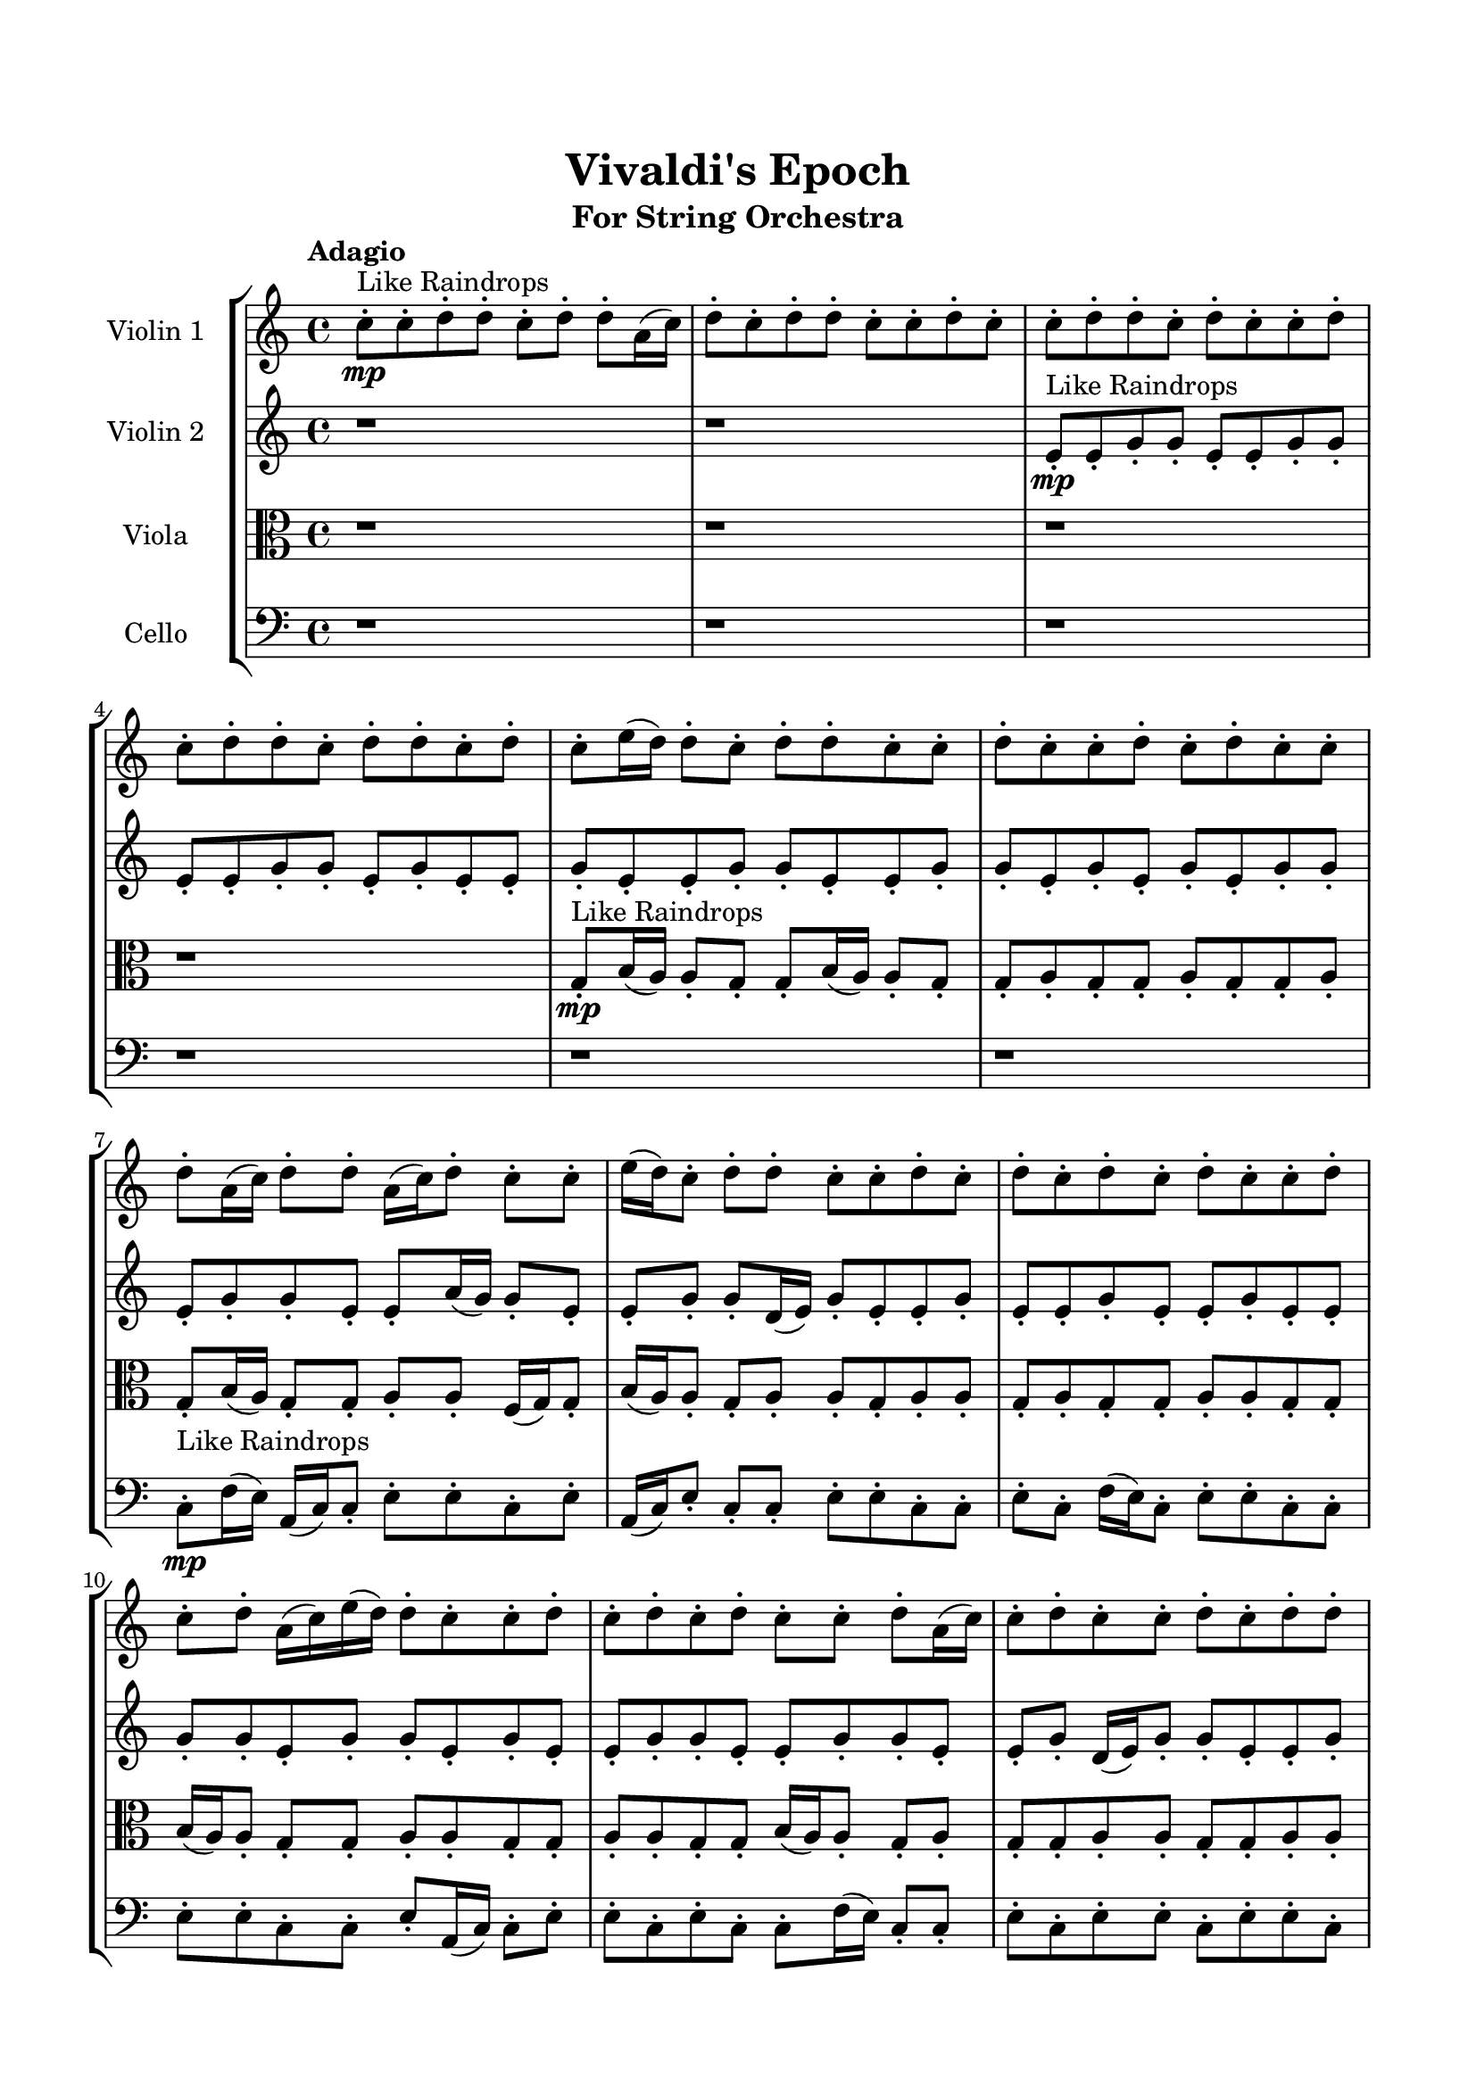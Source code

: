 \header{
	tagline = "" 
	title = "Vivaldi's Epoch"
	subtitle="For String Orchestra"
}

\paper{
  indent = 2\cm
  left-margin = 1.5\cm
  right-margin = 1.5\cm
  top-margin = 2\cm
  bottom-margin = 1.5\cm
  ragged-last-bottom = ##t
}

\score{
 \new  StaffGroup  <<
\new Staff \with {
    instrumentName = #"
Violin 1
"
	midiInstrument = "Violin"
  }
\absolute {

\tempo "Adagio" c''8-.\mp ^"Like Raindrops"  c''8-. d''8-. d''8-. c''8-. d''8-. d''8-. a'16( c''16) d''8-. c''8-. d''8-. d''8-. c''8-. c''8-. d''8-. c''8-. c''8-. d''8-. d''8-. c''8-. d''8-. c''8-. c''8-. d''8-. c''8-. d''8-. d''8-. c''8-. d''8-. d''8-. c''8-. d''8-. c''8-. e''16( d''16) d''8-. c''8-. d''8-. d''8-. c''8-. c''8-. d''8-. c''8-. c''8-. d''8-. c''8-. d''8-. c''8-. c''8-. d''8-. a'16( c''16) d''8-. d''8-. a'16( c''16) d''8-. c''8-. c''8-. e''16( d''16) c''8-. d''8-. d''8-. c''8-. c''8-. d''8-. c''8-. d''8-. c''8-. d''8-. c''8-. d''8-. c''8-. c''8-. d''8-. c''8-. d''8-. a'16( c''16) e''16( d''16) d''8-. c''8-. c''8-. d''8-. c''8-. d''8-. c''8-. d''8-. c''8-. c''8-. d''8-. a'16( c''16) c''8-. d''8-. c''8-. c''8-. d''8-. c''8-. d''8-. d''8-. a'16( c''16) d''8-. a'16( c''16) d''8-. c''8-. c''8-. d''8-. d''8-. d''4\mf c''4 c''8-.\mp d''8-. c''8-. c''8-. e''16( d''16) d''8-. c''8-. c''8-. d''8-. c''8-. e''16( d''16) d''8-. c''8-. c''8-. d''8-. c''8-. d''4\mf e''4 d''8-.\mp d''8-. c''8-. c''8-. d''8-. c''8-. c''8-. d''8-. c''8-. e''16( d''16) d''8-. a'16( c''16) d''8-. d''8-. c''8-. d''8-. d''8-. a'16( c''16) c''8-. d''8-. a'16( c''16) c''8-. e''16( d''16) d''8-. c''8-. d''8-. c''8-. d''8-. d''8-. a'16( c''16) d''8-. d''8-. c''8-. d''8-. d''8-. c''8-. c''8-. d''8-. c''8-. d''8-. c''8-. c''8-. d''8-. d''8-. a'16( c''16) e''16( d''16) d''8-. c''8-. e''16( d''16) c''8-. c''8-. d''8-. c''8-. d''8-. d''8-. c''8-. d''8-. c''8-. c''8-. d''8-. d''8-. c''8-. d''8-. d''8-. a'16( c''16) c''8-. e''16( d''16) d''8-. a'16( c''16) d''8-. c''8-. d''8-. d''8-. a'16( c''16) c''8-. d''8-. d''8-. c''8-. c''8-. e''16( d''16) d''8-. a'16( c''16) c''8-. e''16( d''16) c''8-. d''8-. d''8-. c''8-. e''16( d''16) c''8-. c''8-. e''16( d''16) c''8-. c''8-. e''16( d''16) c''8-. c''2\f\< d''2 c''16 a'16 d''16 e''16 d''8-.\sp c''8-. c''8-. d''8-. d''8-. a'16( c''16) c''8-. d''8-. a'16( c''16) c''8-. d''8-. a'16( c''16) c''8-. d''8-. d''8-. a'16( c''16) c''8-. e''16( d''16) a'16( c''16) c''8-. d''8-. d''8-. c''8-. e''16( d''16) a'16( c''16) c''8-. e''16( d''16) d''8-. a'16( c''16) d''8-. d''8-. c''8-. c''8-. e''16( d''16) c''8-. c''8-. e''16( d''16) a'16( c''16) c''4 r4 r2 \bar"||" \tempo "Lento" \time 2/2  d''2 ^"Like Breathing" \p \< ~ ~ d''2 \> c''2 \< ~ ~ c''2 \> e''2 \< ~ ~ e''2 \> c''2 \< ~ ~ c''2 \> a'2 \< ~ ~ a'2 \> d''2 \< ~ ~ d''2 \> d''2 \< ~ ~ d''2 \> c''2 \< ~ ~ c''2 \> e''2 \< ~ ~ e''2 \> c''2 \< ~ ~ c''2 \> a'2 \< ~ ~ a'2 \> d''2 \< ~ ~ d''2 \> d''2 \< ~ ~ d''2 \> c''2 \< ~ ~ c''2 \> e''2 \< ~ ~ e''2 \> c''2 \< ~ ~ c''2 \> a'2 \< ~ ~ a'2 \> d''2 \< ~ ~ d''2 \> d''2 \< ~ ~ d''2 \> c''2 \< ~ ~ c''2 \> e''2 \< ~ ~ e''2 \> c''2 \< ~ ~ c''2 \> a'2 \< ~ ~ a'2 \> d''2 \< ~ ~ d''2 \> d''8 ^"solo" \mf \< ( d''8 c''8 d''8 d''2 ) \> c''8 \< ( c''8 d''8 d''8 c''2 ) \> e''16 \< ( d''16 d''8 c''8 d''8 e''2 ) \> c''8 \< ( c''8 d''8 d''8 c''2 ) \> a'16 \< ( c''16 d''8 c''8 d''8 a'2 ) \> d''8 \< ( d''8 c''8 d''8 d''2 ) \>  \!   \bar"||"  \tempo "Allegro" d''8 d''8 c''8 d''8 d''8 d''8 c''8 d''8 d''4 r4 r2 e''16 d''16 d''8 c''8 c''8 e''16 d''16 d''8 c''8 c''8 e''16 d''16 d''8 c''8 c''8 e''16 d''16 d''8 c''8 c''8 d''4 r4 d''4 r4 e''16 d''16 d''8 c''8 c''8 e''16 d''16 d''8 c''8 c''8 c''8 c''8 d''8 d''8 c''8 c''8 d''8 d''8 c''8 c''8 d''8 d''8 c''8 d''8 d''8 a'16 c''16 d''8 c''8 d''8 d''8 c''8 c''8 d''8 c''8 c''8 d''8 d''8 c''8 d''8 c''8 c''8 d''8 c''8 d''8 d''8 c''8 d''8 d''8 c''8 d''8 c''8 c''8 d''8 d''8 c''8 d''8 d''8 a'16 c''16 d''8 d''8 c''8 d''8 d''8 d''8 c''8 d''8 d''4 r4 r2 e''16 d''16 d''8 c''8 c''8 e''16 d''16 d''8 c''8 c''8 e''16 d''16 d''8 c''8 d''8 c''4 r4 c''4 r4 c''4 r4 e''16 d''16 d''8 c''8 d''8 c''4 r4 c''4 r4 c''4 r4 e''16 d''16 d''8 c''8 d''8 c''4 r4 c''4 r4 c''4 r4 d''8 d''8 c''8 d''8 d''8 d''8 c''8 d''8 d''4 r4 e''16 d''16 d''8 c''8 c''8 c''8 c''8 d''8 d''8 c''4 r4 c''8 c''8 d''8 d''8 c''4 r4 a'16 c''16 d''8 c''8 d''8 a'4 r4 a'16 c''16 d''8 c''8 d''8 a'4 r4 d''8 d''8 c''8 d''8 d''8 a'16 c''16 d''8 c''8 d''8 d''8 c''8 c''8 d''8 c''8 c''8 d''8 d''8 c''8 d''8 c''8 c''8 d''8 c''8 d''8 d''8 c''8 d''8 d''8 c''8 d''8 c''8 e''16 d''16 d''8 d''8 c''8 d''8 d''8 d''8 c''8 d''8 e''16 d''16 d''8 e''16 d''16 d''8 e''16 d''16 d''8 e''16 d''16 d''8 d''4 r4 r2 r1 c''4 
	
	\bar "|."
}
\new Staff \with {
    instrumentName = #"
Violin 2
"
	midiInstrument = "Violin"
  }
\absolute {
\tempo "Adagio" r1 r1 e'8-.\mp ^"Like Raindrops"  e'8-. g'8-. g'8-. e'8-. e'8-. g'8-. g'8-. e'8-. e'8-. g'8-. g'8-. e'8-. g'8-. e'8-. e'8-. g'8-. e'8-. e'8-. g'8-. g'8-. e'8-. e'8-. g'8-. g'8-. e'8-. g'8-. e'8-. g'8-. e'8-. g'8-. g'8-. e'8-. g'8-. g'8-. e'8-. e'8-. a'16( g'16) g'8-. e'8-. e'8-. g'8-. g'8-. d'16( e'16) g'8-. e'8-. e'8-. g'8-. e'8-. e'8-. g'8-. e'8-. e'8-. g'8-. e'8-. e'8-. g'8-. g'8-. e'8-. g'8-. g'8-. e'8-. g'8-. e'8-. e'8-. g'8-. g'8-. e'8-. e'8-. g'8-. g'8-. e'8-. e'8-. g'8-. d'16( e'16) g'8-. g'8-. e'8-. e'8-. g'8-. g'8-. e'8-. e'8-. g'8-. e'8-. g'8-. e'8-. e'8-. g'4\mf e'4 g'8-.\mp g'8-. d'16( e'16) e'8-. g'8-. g'8-. d'16( e'16) g'8-. e'8-. g'8-. g'8-. d'16( e'16) g'8-. g'8-. e'8-. e'8-. g'4\mf a'4 g'8-.\mp e'8-. e'8-. g'8-. g'8-. e'8-. e'8-. g'8-. g'8-. e'8-. e'8-. g'8-. g'8-. e'8-. g'8-. g'8-. d'16( e'16) a'16( g'16) g'8-. e'8-. a'16( g'16) g'8-. d'16( e'16) a'16( g'16) g'8-. e'8-. e'8-. g'8-. e'8-. e'8-. a'16( g'16) d'16( e'16) e'8-. a'16( g'16) g'8-. e'8-. g'8-. e'8-. e'8-. g'8-. d'16( e'16) a'16( g'16) g'8-. d'16( e'16) e'8-. a'16( g'16) e'8-. e'8-. g'8-. e'8-. g'8-. g'8-. d'16( e'16) a'16( g'16) e'8-. e'8-. g'8-. g'8-. d'16( e'16) a'16( g'16) g'8-. e'8-. e'8-. g'8-. e'8-. a'16( g'16) g'8-. e'8-. e'8-. g'8-. g'8-. e'8-. e'8-. a'16( g'16) e'8-. g'8-. e'8-. a'16( g'16) d'16( e'16) e'8-. g'8-. e'8-. e'8-. a'16( g'16) d'16( e'16) g'8-. g'8-. e'8-. e'8-. a'16( g'16) d'16( e'16) e'8-. g'8-. d'16( e'16) g'8-. g'8-. e'2\f\< g'2 e'16 d'16 g'16 a'16 d'16(\sp e'16) e'8-. g'8-. d'16( e'16) a'16( g'16) e'8-. g'8-. g'8-. d'16( e'16) e'8-. g'8-. g'8-. e'8-. e'8-. a'16( g'16) g'8-. d'16( e'16) g'8-. g'8-. d'16( e'16) g'8-. e'8-. e'8-. g'8-. e'8-. e'8-. a'16( g'16) g'8-. d'16( e'16) g'8-. d'16( e'16) g'8-. g'8-. d'16( e'16) e'8-. a'16( g'16) d'16( e'16) e'8-. e'4 r4 r2 \bar"||" \tempo "Lento" \time 2/2  a'2 ^"Like Breathing" \p \< ~ ~ a'2 \> d'2 \< ~ ~ d'2 \> e'2 \< ~ ~ e'2 \> d'2 \< ~ ~ d'2 \> g'2 \< ~ ~ g'2 \> g'2 \< ~ ~ g'2 \> a'2 \< ~ ~ a'2 \> d'2 \< ~ ~ d'2 \> e'2 \< ~ ~ e'2 \> d'2 \< ~ ~ d'2 \> g'2 \< ~ ~ g'2 \> g'2 \< ~ ~ g'2 \> a'2 \< ~ ~ a'2 \> d'2 \< ~ ~ d'2 \> e'2 \< ~ ~ e'2 \> d'2 \< ~ ~ d'2 \> g'2 \< ~ ~ g'2 \> g'2 \< ~ ~ g'2 \> a'16 ^"solo" \mf \< ( g'16 g'8 e'8 e'8 a'2 ) \> d'16 \< ( e'16 g'8 e'8 e'8 d'2 ) \> e'8 \< ( e'8 g'8 g'8 e'2 ) \> d'16 \< ( e'16 g'8 e'8 e'8 d'2 ) \> g'8 \< ( g'8 e'8 e'8 g'2 ) \> g'8 \< ( g'8 e'8 e'8 g'2 ) \> a'16 ^"accompanying" \p \< ( g'16 g'8 e'8 e'8 a'2 ) \> d'16 \< ( e'16 g'8 e'8 e'8 d'2 ) \> e'8 \< ( e'8 g'8 g'8 e'2 ) \> d'16 \< ( e'16 g'8 e'8 e'8 d'2 ) \> g'8 \< ( g'8 e'8 e'8 g'2 ) \> g'8 \< ( g'8 e'8 e'8 g'2 ) \>  \!   \bar"||"  \tempo "Allegro" a'16 g'16 g'8 e'8 e'8 a'16 g'16 g'8 e'8 e'8 a'4 r4 r2 a'16 g'16 g'8 e'8 e'8 a'16 g'16 g'8 e'8 e'8 a'16 g'16 g'8 e'8 e'8 a'16 g'16 g'8 e'8 e'8 a'4 r4 a'4 r4 a'16 g'16 g'8 e'8 e'8 a'16 g'16 g'8 e'8 e'8 d'16 e'16 g'8 e'8 e'8 d'16 e'16 g'8 e'8 e'8 d'8 d'8 d'8 d'8 d'8 d'8 d'8 d'8 d'8 d'8 d'8 d'8 d'8 d'8 d'8 d'8 d'8 d'8 d'8 d'8 d'8 d'8 d'8 d'8 d'8 d'8 d'8 d'8 d'8 d'8 d'8 d'8 d'16 e'16 g'8 e'8 e'8 g'8 e'8 e'8 g'8 a'16 g'16 g'8 e'8 e'8 a'16 g'16 g'8 e'8 e'8 a'4 r4 r2 a'16 g'16 g'8 e'8 e'8 a'16 g'16 g'8 e'8 e'8 e'8 e'8 g'8 g'8 e'8 e'8 g'8 g'8 e'8 e'8 g'8 g'8 e'8 e'8 g'8 g'8 e'8 g'8 e'8 e'8 g'8 e'8 e'8 g'8 g'8 e'8 e'8 g'8 g'8 e'8 g'8 e'8 g'8 e'8 g'8 g'8 e'8 g'8 g'8 e'8 e'8 e'8 g'8 g'8 e'8 e'8 g'8 g'8 a'16 g'16 g'8 e'8 e'8 a'16 g'16 g'8 e'8 e'8 a'4 r4 a'16 g'16 g'8 e'8 e'8 d'16 e'16 g'8 e'8 e'8 d'4 r4 d'16 e'16 g'8 e'8 e'8 d'4 r4 g'8 g'8 e'8 e'8 g'8 g'8 e'8 e'8 g'8 g'8 e'8 e'8 g'8 g'8 e'8 e'8 g'4 r4 r2 r1 r1 g'8 g'8 e'8 e'8 g'8 g'8 e'8 e'8 a'16 g'16 g'8 e'8 e'8 a'16 g'16 g'8 e'8 e'8 a'16 g'16 g'8 a'16 g'16 g'8 a'16 g'16 g'8 a'16 g'16 g'8 g'4 r4 r2 r1 e'4 

}

\new Staff \with {
    instrumentName = #"
Viola
"
	midiInstrument = "Viola"
  }
\absolute {
	\clef alto
\tempo "Adagio" r1 r1 r1 r1 g8-.\mp ^"Like Raindrops"  b16( a16) a8-. g8-. g8-. b16( a16) a8-. g8-. g8-. a8-. g8-. g8-. a8-. g8-. g8-. a8-. g8-. b16( a16) g8-. g8-. a8-. a8-. f16( g16) g8-. b16( a16) a8-. g8-. a8-. a8-. g8-. a8-. a8-. g8-. a8-. g8-. g8-. a8-. a8-. g8-. g8-. b16( a16) a8-. g8-. g8-. a8-. a8-. g8-. g8-. a8-. a8-. g8-. g8-. b16( a16) a8-. g8-. a8-. g8-. g8-. a8-. a8-. g8-. g8-. a8-. a8-. g8-. g8-. a8-. g8-. a8-. g8-. g8-. b16( a16) a4\mf g4 g8-.\mp g8-. b16( a16) a8-. g8-. a8-. g8-. b16( a16) g8-. g8-. a8-. f16( g16) a8-. a8-. f16( g16) a8-. a4\mf b4 a8-.\mp g8-. g8-. b16( a16) g8-. g8-. a8-. g8-. g8-. a8-. a8-. g8-. g8-. b16( a16) a8-. g8-. g8-. b16( a16) a8-. f16( g16) g8-. a8-. a8-. g8-. g8-. a8-. g8-. g8-. a8-. a8-. g8-. g8-. a8-. g8-. g8-. a8-. g8-. a8-. g8-. g8-. a8-. a8-. f16( g16) a8-. a8-. f16( g16) a8-. a8-. g8-. g8-. b16( a16) f16( g16) g8-. a8-. a8-. g8-. g8-. a8-. a8-. f16( g16) a8-. a8-. f16( g16) g8-. a8-. a8-. g8-. b16( a16) a8-. g8-. g8-. a8-. f16( g16) g8-. a8-. g8-. b16( a16) a8-. f16( g16) g8-. a8-. a8-. f16( g16) g8-. a8-. a8-. f16( g16) g8-. b16( a16) a8-. f16( g16) b16( a16) a8-. f16( g16) g8-. b16( a16) g2\f\< a2 g16 f16 a16 b16 g8-.\sp g8-. a8-. f16( g16) g8-. b16( a16) a8-. g8-. g8-. b16( a16) a8-. g8-. a8-. a8-. f16( g16) g8-. b16( a16) a8-. g8-. g8-. a8-. f16( g16) a8-. a8-. g8-. g8-. a8-. f16( g16) b16( a16) g8-. a8-. a8-. g8-. g8-. b16( a16) f16( g16) a8-. a8-. g4 r4 r2 \bar"||" \tempo "Lento" \time 2/2  b2 ^"Like Breathing" \p \< ~ ~ b2 \> a2 \< ~ ~ a2 \> f2 \< ~ ~ f2 \> b2 \< ~ ~ b2 \> g2 \< ~ ~ g2 \> a2 \< ~ ~ a2 \> b2 \< ~ ~ b2 \> a2 \< ~ ~ a2 \> f2 \< ~ ~ f2 \> b2 \< ~ ~ b2 \> g2 \< ~ ~ g2 \> a2 \< ~ ~ a2 \> b16 ^"solo" \mf \< ( a16 a8 g8 g8 b2 ) \> a8 \< ( g8 g8 b16 a16 a2 ) \> f16 \< ( g16 g8 b16 a16 a8 f2 ) \> b16 \< ( a16 a8 g8 g8 b2 ) \> g8 \< ( b16 a16 a8 g8 g2 ) \> a8 \< ( g8 g8 b16 a16 a2 ) \> b16 ^"accompanying" \p \< ( a16 a8 g8 g8 b2 ) \> a8 \< ( g8 g8 b16 a16 a2 ) \> f16 \< ( g16 g8 b16 a16 a8 f2 ) \> b16 \< ( a16 a8 g8 g8 b2 ) \> g8 \< ( b16 a16 a8 g8 g2 ) \> a8 \< ( g8 g8 b16 a16 a2 ) \> b16 \< ( a16 a8 g8 g8 b2 ) \> a8 \< ( g8 g8 b16 a16 a2 ) \> f16 \< ( g16 g8 b16 a16 a8 f2 ) \> b16 \< ( a16 a8 g8 g8 b2 ) \> g8 \< ( b16 a16 a8 g8 g2 ) \> a8 \< ( g8 g8 b16 a16 a2 ) \>  \!   \bar"||"  \tempo "Allegro" b16 a16 a8 g8 g8 b16 a16 a8 g8 g8 b16 a16 a8 g8 g8 b16 a16 a8 g8 g8 b16 a16 a8 g8 g8 b16 a16 a8 g8 g8 b16 a16 a8 g8 g8 b16 a16 a8 g8 g8 b16 a16 a8 g8 g8 b16 a16 a8 g8 g8 a8 g8 g8 a8 g8 g8 a8 g8 a8 g8 g8 b16 a16 a8 g8 g8 b16 a16 a4 r4 r2 a4 r4 r2 a4 r4 r2 a4 r4 r2 a8 g8 g8 b16 a16 a8 g8 g8 a8 b16 a16 a8 g8 g8 b16 a16 a8 g8 g8 b16 a16 a8 g8 g8 b16 a16 a8 g8 g8 b16 a16 a8 g8 g8 b16 a16 a8 g8 g8 f16 g16 g8 b16 a16 a8 a4 r4 a4 r4 a4 r4 f16 g16 g8 b16 a16 a8 a4 r4 a4 r4 a4 r4 f16 g16 g8 b16 a16 a8 a4 r4 a4 r4 a4 r4 b16 a16 a8 g8 g8 b16 a16 a8 g8 g8 b16 a16 a8 g8 g8 b16 a16 a8 g8 g8 b16 a16 a8 g8 g8 b4 r4 b16 a16 a8 g8 g8 b4 r4 g8 b16 a16 a8 g8 g4 r4 g8 b16 a16 a8 g8 g4 r4 a4 r4 r2 r1 r1 a8 g8 g8 b16 a16 a8 g8 g8 a8 b16 a16 a8 g8 g8 b16 a16 a8 g8 g8 b16 a16 a8 b16 a16 a8 b16 a16 a8 b16 a16 a8 b16 a16 a8 g8 g8 b16 a16 a8 g8 g8 b16 a16 a8 g8 g8 b16 a16 a8 g8 g8 g4 

}

\new Staff \with {
    instrumentName = #"
Cello
"
	midiInstrument = "Cello"
  }
\absolute {
	\clef bass
\tempo "Adagio" r1 r1 r1 r1 r1 r1 c8-.\mp ^"Like Raindrops"  f16( e16) a,16( c16) c8-. e8-. e8-. c8-. e8-. a,16( c16) e8-. c8-. c8-. e8-. e8-. c8-. c8-. e8-. c8-. f16( e16) c8-. e8-. e8-. c8-. c8-. e8-. e8-. c8-. c8-. e8-. a,16( c16) c8-. e8-. e8-. c8-. e8-. c8-. c8-. f16( e16) c8-. c8-. e8-. c8-. e8-. e8-. c8-. e8-. e8-. c8-. e8-. c8-. c8-. e8-. e8-. c8-. e8-. e8-. e4\mf c4 c8-.\mp c8-. e8-. c8-. f16( e16) e8-. c8-. f16( e16) e8-. c8-. e8-. a,16( c16) e8-. e8-. c8-. f16( e16) e4\mf f4 a,16(\mp c16) c8-. e8-. e8-. c8-. e8-. c8-. e8-. a,16( c16) c8-. e8-. e8-. a,16( c16) e8-. e8-. c8-. e8-. e8-. c8-. c8-. e8-. e8-. c8-. c8-. f16( e16) e8-. c8-. c8-. e8-. e8-. c8-. c8-. e8-. a,16( c16) c8-. e8-. c8-. c8-. f16( e16) a,16( c16) c8-. f16( e16) c8-. e8-. e8-. c8-. e8-. e8-. c8-. c8-. e8-. c8-. c8-. f16( e16) c8-. e8-. e8-. a,16( c16) c8-. e8-. e8-. a,16( c16) e8-. e8-. a,16( c16) f16( e16) e8-. a,16( c16) f16( e16) e8-. a,16( c16) c8-. f16( e16) e8-. a,16( c16) c8-. e8-. e8-. a,16( c16) f16( e16) e8-. a,16( c16) e8-. e8-. c8-. e8-. a,16( c16) e8-. a,16( c16) e8-. c8-. c8-. f16( e16) c8-. e8-. c8-. c2\f\< e2 c16 a,16 e16 f16 c8-.\sp f16( e16) c8-. e8-. e8-. a,16( c16) c8-. e8-. e8-. c8-. c8-. f16( e16) e8-. c8-. f16( e16) e8-. c8-. c8-. f16( e16) e8-. a,16( c16) c8-. f16( e16) e8-. c8-. c8-. e8-. a,16( c16) c8-. f16( e16) e8-. a,16( c16) f16( e16) e8-. a,16( c16) f16( e16) a,16( c16) f16( e16) c4 r4 r2 \bar"||" \tempo "Lento" \time 2/2  c2 ^"Like Breathing" \p \< ~ ~ c2 \> a,2 \< ~ ~ a,2 \> c2 \< ~ ~ c2 \> f2 \< ~ ~ f2 \> f2 \< ~ ~ f2 \> e2 \< ~ ~ e2 \> c8 ^"solo" \mf \< ( f16 e16 a,16 c16 c8 c2 ) \> a,16 \< ( c16 c8 e8 e16 a,2 ) \> c8 \< ( f16 e16 a,16 c16 c8 c2 ) \> f16 \< ( e16 a,16 c16 c8 e8 f2 ) \> f16 \< ( e16 a,16 c16 c8 e8 f2 ) \> e16 \< ( a,16 c16 c8 e8 e16 e2 ) \> c8 ^"accompanying" \p \< ( f16 e16 a,16 c16 c8 c2 ) \> a,16 \< ( c16 c8 e8 e16 c16 a,2 ) \> c8 \< ( f16 e16 a,16 c16 c8 c2 ) \> f16 \< ( e16 a,16 c16 c8 e8 f2 ) \> f16 \< ( e16 a,16 c16 c8 e8 f2 ) \> e16 \< ( a,16 c16 c8 e8 e16 e2 ) \> c8 \< ( f16 e16 a,16 c16 c8 c2 ) \> a,16 \< ( c16 c8 e8 e16 c16 a,2 ) \> c8 \< ( f16 e16 a,16 c16 c8 c2 ) \> f16 \< ( e16 a,16 c16 c8 e8 f2 ) \> f16 \< ( e16 a,16 c16 c8 e8 f2 ) \> e16 \< ( a,16 c16 c8 e8 e16 e2 ) \> c8 \< ( f16 e16 a,16 c16 c8 c2 ) \> a,16 \< ( c16 c8 e8 e16 c16 a,2 ) \> c8 \< ( f16 e16 a,16 c16 c8 c2 ) \> f16 \< ( e16 a,16 c16 c8 e8 f2 ) \> f16 \< ( e16 a,16 c16 c8 e8 f2 ) \> e16 \< ( a,16 c16 c8 e8 e16 e2 ) \>  \!   \bar"||"  \tempo "Allegro" c8 f16 e16 a,16 c16 c8 c8 f16 e16 a,16 c16 c8 c4 r4 r2 f16 e16 e8 c8 c8 f16 e16 e8 c8 c8 f16 e16 e8 c8 c8 f16 e16 e8 c8 c8 c4 r4 c4 r4 f16 e16 e8 c8 c8 f16 e16 e8 c8 c8 a,16 c16 c8 e8 e16 c16 a,16 c16 c8 e8 e16 c16 a,4 r4 r2 a,4 r4 r2 a,4 r4 r2 a,4 r4 r2 a,16 c16 c8 e8 e16 c16 e8 a,16 c16 e8 c16 c8 f16 e16 a,16 c16 c8 c8 f16 e16 a,16 c16 c8 c4 r4 r2 f16 e16 e8 c8 c8 f16 e16 e8 c8 c8 c8 f16 e16 a,16 c16 c8 a,4 r4 a,4 r4 a,4 r4 c8 f16 e16 a,16 c16 c8 a,4 r4 a,4 r4 a,4 r4 c8 f16 e16 a,16 c16 c8 a,4 r4 a,4 r4 a,4 r4 c8 f16 e16 a,16 c16 c8 c8 f16 e16 a,16 c16 c8 c4 r4 f16 e16 e8 c8 c8 f16 e16 a,16 c16 c8 e8 e16 c16 e8 a,16 c16 e8 f16 e16 a,16 c16 c8 e8 e16 c16 e8 a,16 c16 e8 f16 e16 a,16 c16 c8 e8 f4 r4 f16 e16 a,16 c16 c8 e8 f4 r4 e4 r4 r2 r1 r1 e16 a,16 c16 c8 e8 e16 c16 e8 a,16 c16 e8 c16 c8 f16 e16 a,16 c16 c8 c8 f16 e16 a,16 c16 c8 f16 e16 e8 f16 e16 e8 f16 e16 e8 f16 e16 e8 e4 r4 r2 r1 c4 

}

>>
\midi{}
\layout{}
}

